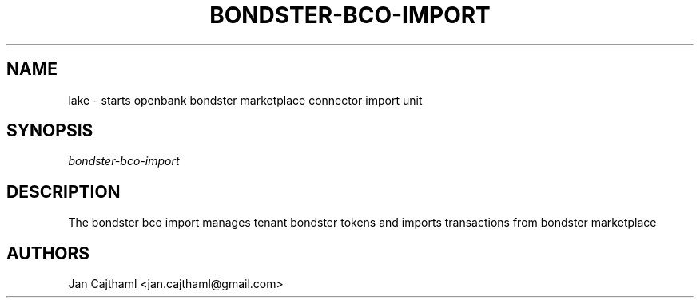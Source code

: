 .nh
.TH "BONDSTER-BCO-IMPORT" "1" "Jul 2020" "Bondster Marketplace Import" "OpenBank Bondster Marketplace Import Manual"
.sp
.SH "NAME"
lake \- starts openbank bondster marketplace connector import unit
.SH "SYNOPSIS"
.sp
.nf
\fIbondster-bco-import
.fi
.sp
.SH "DESCRIPTION"
.sp
The bondster bco import manages tenant bondster tokens and imports transactions from bondster marketplace
.sp
.SH "AUTHORS"
.sp
Jan Cajthaml <jan.cajthaml@gmail.com>
.sp
